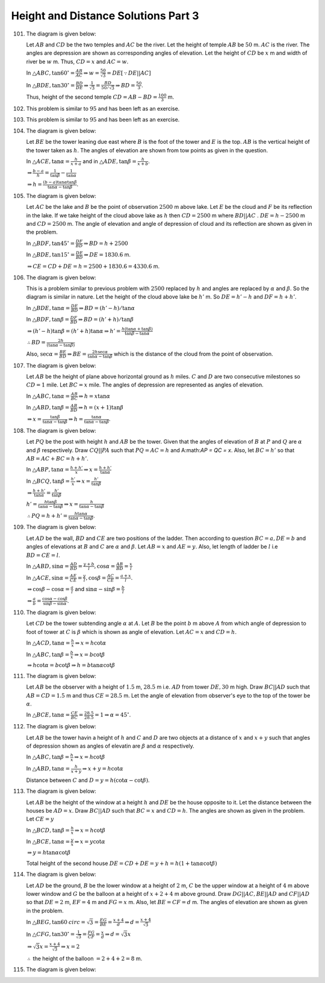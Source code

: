 Height and Distance Solutions Part 3
************************************
101. The diagram is given below:

     .. image:: _static/images/28_101.png
        :alt: 101st problem
        :align: center

     Let :math:`AB` and :math:`CD` be the two temples and :math:`AC` be the river. Let the height of temple :math:`AB` be
     :math:`50` m. :math:`AC` is the river. The angles are depression are shown as corresponding angles of elevation. Let the
     height of :math:`CD` be :math:`x` m and width of river be :math:`w` m. Thus, :math:`CD = x` and :math:`AC = w`.

     In :math:`\triangle ABC, \tan60^\circ = \frac{AB}{AC} \Rightarrow w = \frac{50}{\sqrt{3}} = DE[\because DE||AC]`

     In :math:`\triangle BDE, \tan30^\circ = \frac{BD}{DE} \Rightarrow \frac{1}{\sqrt{3}} = \frac{BD}{50/\sqrt{3}}\Rightarrow BD =
     \frac{50}{3}`.

     Thus, height of the second temple :math:`CD = AB - BD = \frac{100}{3}` m.

102. This problem is similar to :math:`95` and has been left as an exercise.

103. This problem is similar to :math:`95` and has been left as an exercise.

104. The diagram is given below:

     .. image:: _static/images/28_104.png
        :alt: 104th problem
        :align: center

     Let :math:`BE` be the tower leaning due east where :math:`B` is the foot of the tower and :math:`E` is the top. :math:`AB` is
     the vertical height of the tower taken as :math:`h`. The angles of elevation are shown from tow points as given in the
     question.

     In :math:`\triangle ACE, \tan\alpha = \frac{h}{x + a}` and in :math:`\triangle ADE, \tan\beta = \frac{h}{x + b}`.

     :math:`\Rightarrow \frac{b - a}{h} = \frac{1}{\tan\beta} - \frac{1}{\tan\alpha}`

     :math:`\Rightarrow h = \frac{(b - a)\tan\alpha\tan\beta}{\tan\alpha - \tan\beta}`.

105. The diagram is given below:

     .. image:: _static/images/28_105.png
        :alt: 105th problem
        :align: center

     Let :math:`AC` be the lake and :math:`B` be the point of observation :math:`2500` m above lake. Let :math:`E` be the cloud and
     :math:`F` be its reflection in the lake. If we take height of the cloud above lake as :math:`h` then :math:`CD = 2500` m where
     :math:`BD||AC` . :math:`DE = h - 2500` m and :math:`CD = 2500` m. The angle of elevation and angle of depression of cloud and
     its reflection are shown as given in the problem.

     In :math:`\triangle BDF, \tan45^\circ = \frac{DF}{BD} \Rightarrow BD = h + 2500`

     In :math:`\triangle BDE, \tan15^\circ = \frac{DE}{BD} \Rightarrow DE = 1830.6` m.

     :math:`\Rightarrow CE = CD + DE = h = 2500 + 1830.6 = 4330.6` m.

106. The diagram is given below:

     .. image:: _static/images/28_106.png
        :alt: 106th problem
        :align: center

     This is a problem similar to previous problem with :math:`2500` replaced by :math:`h` and angles are replaced by
     :math:`\alpha` and :math:`\beta`. So the diagram is similar in nature. Let the height of the cloud above lake be
     :math:`h'` m. So :math:`DE = h' - h` and :math:`DF = h + h'`.

     In :math:`\triangle BDE, \tan\alpha = \frac{DE}{BD}\Rightarrow BD = (h' - h)/\tan\alpha`

     In :math:`\triangle BDF, \tan\beta = \frac{DF}{BD}\Rightarrow BD = (h' + h)/\tan\beta`

     :math:`\Rightarrow (h' - h)\tan\beta = (h' + h)\tan\alpha \Rightarrow h' = \frac{h(\tan\alpha + \tan\beta)}{\tan\beta -
     \tan\alpha}`

     :math:`\therefore BD = \frac{2h}{(\tan\alpha - \tan\beta)}`

     Also, :math:`\sec\alpha = \frac{BE}{BD} \Rightarrow BE = \frac{2h\sec\alpha}{\tan\alpha - \tan\beta}` which is the distance of
     the cloud from the point of observation.

107. The diagram is given below:

     .. image:: _static/images/28_107.png
        :alt: 107th problem
        :align: center

     Let :math:`AB` be the height of plane above horizontal ground as :math:`h` miles. :math:`C` and :math:`D` are two consecutive
     milestones so :math:`CD = 1` mile. Let :math:`BC = x` mile. The angles of depression are represented as angles of elevation.

     In :math:`\triangle ABC, \tan\alpha = \frac{AB}{BC} \Rightarrow h = x\tan\alpha`

     In :math:`\triangle ABD, \tan\beta = \frac{AB}{BD} \Rightarrow h = (x + 1)\tan\beta`

     :math:`\Rightarrow x = \frac{\tan\beta}{\tan\alpha - \tan\beta}\Rightarrow h = \frac{\tan\alpha}{\tan\alpha - \tan\beta}`.

108. The diagram is given below:

     .. image:: _static/images/28_108.png
        :alt: 108th problem
        :align: center

     Let :math:`PQ` be the post with height :math:`h` and :math:`AB` be the tower. Given that the angles of elevation of :math:`B`
     at :math:`P` and :math:`Q` are :math:`\alpha` and :math:`\beta` respectively. Draw :math:`CQ||PA` such that :math:`PQ = AC =
     h` and A:math:`AP = QC = x`. Also, let :math:`BC = h'` so that :math:`AB = AC + BC = h + h'`.

     In :math:`\triangle ABP, \tan\alpha = \frac{h + h'}{x}\Rightarrow x = \frac{h + h'}{\tan\alpha}`

     In :math:`\triangle BCQ, \tan\beta = \frac{h'}{x}\Rightarrow x = \frac{h'}{\tan\beta}`

     :math:`\Rightarrow \frac{h + h'}{\tan\alpha} = \frac{h'}{\tan\beta}`

     :math:`h' = \frac{h\tan\beta}{\tan\alpha - \tan\beta} \Rightarrow x = \frac{h}{\tan\alpha - \tan\beta}`

     :math:`\therefore PQ = h + h' = \frac{h\tan\alpha}{\tan\alpha - \tan\beta}`.

109. The diagram is given below:

     .. image:: _static/images/28_109.png
        :alt: 109th problem
        :align: center

     Let :math:`AD` be the wall, :math:`BD` and :math:`CE` are two positions of the ladder. Then according to question :math:`BC =
     a, DE = b` and angles of elevations at :math:`B` and :math:`C` are :math:`\alpha` and :math:`\beta`. Let :math:`AB = x` and
     :math:`AE = y`. Also, let length of ladder be :math:`l` i.e :math:`BD = CE = l`.

     In :math:`\triangle ABD, \sin\alpha = \frac{AD}{BD} = \frac{y + b}{l}, \cos\alpha = \frac{AB}{BD} = \frac{x}{l}`

     In :math:`\triangle ACE, \sin\alpha = \frac{AE}{CE} = \frac{y}{l}, \cos\beta = \frac{AC}{CE} = \frac{a + x}{l}`.

     :math:`\Rightarrow \cos\beta - \cos\alpha = \frac{a}{l}` and :math:`\sin\alpha - \sin\beta = \frac{b}{l}`

     :math:`\Rightarrow \frac{a}{b} = \frac{\cos\alpha - \cos\beta}{\sin\beta - \sin\alpha}`.

110. The diagram is given below:

     .. image:: _static/images/28_110.png
        :alt: 110th problem
        :align: center

     Let :math:`CD` be the tower subtending angle :math:`\alpha` at :math:`A`. Let :math:`B` be the point :math:`b` m above
     :math:`A` from which angle of depression to foot of tower at :math:`C` is :math:`\beta` which is shown as angle of elevation.
     Let :math:`AC = x` and :math:`CD = h`.

     In :math:`\triangle ACD, \tan\alpha = \frac{h}{x} \Rightarrow x = h\cot\alpha`

     In :math:`\triangle ABC, \tan\beta = \frac{b}{x} \Rightarrow x = b\cot\beta`

     :math:`\Rightarrow h\cot\alpha = b\cot\beta \Rightarrow h = b\tan\alpha\cot\beta`
111. The diagram is given below:

     .. image:: _static/images/28_111.png
        :alt: 111th problem
        :align: center

     Let :math:`AB` be the observer with a height of :math:`1.5` m, :math:`28.5` m i.e. :math:`AD` from tower :math:`DE, 30` m
     high. Draw :math:`BC||AD` such that :math:`AB = CD = 1.5` m and thus :math:`CE = 28.5` m. Let the angle of elevation from
     observer's eye to the top of the tower be :math:`\alpha`.

     In :math:`\triangle BCE, \tan\alpha = \frac{CE}{BC} = \frac{28.5}{28.5} = 1\Rightarrow \alpha = 45^\circ`.

112. The diagram is given below:

     .. image:: _static/images/28_112.png
        :alt: 112th problem
        :align: center

     Let :math:`AB` be the tower havin a height of :math:`h` and :math:`C` and :math:`D` are two objects at a distance of :math:`x`
     and :math:`x + y` such that angles of depression shown as angles of elevatin are :math:`\beta` and :math:`\alpha` respectively.

     In :math:`\triangle ABC, \tan\beta = \frac{h}{x} \Rightarrow x = h\cot\beta`

     In :math:`\triangle ABD, \tan\alpha = \frac{h}{x + y} \Rightarrow x + y = h\cot\alpha`

     Distance between :math:`C` and :math:`D = y = h(\cot\alpha - \cot\beta)`.

113. The diagram is given below:

     .. image:: _static/images/28_113.png
        :alt: 113th problem
        :align: center

     Let :math:`AB` be the height of the window at a height :math:`h` and :math:`DE` be the house opposite to it. Let the distance
     between the houses be :math:`AD = x`. Draw :math:`BC||AD` such that :math:`BC = x` and :math:`CD = h`. The angles are shown as
     given in the problem. Let :math:`CE = y`

     In :math:`\triangle BCD, \tan\beta = \frac{h}{x} \Rightarrow x = h\cot\beta`

     In :math:`\triangle BCE, \tan\alpha = \frac{y}{x} \Rightarrow x = y\cot\alpha`

     :math:`\Rightarrow y = h\tan\alpha\cot\beta`

     Total height of the second house :math:`DE = CD + DE = y + h = h(1 + \tan\alpha\cot\beta)`

114. The diagram is given below:

     .. image:: _static/images/28_114.png
        :alt: 114th problem
        :align: center

     Let :math:`AD` be the ground, :math:`B` be the lower window at a height of :math:`2` m, :math:`C` be the upper window at a
     height of :math:`4` m above lower window and :math:`G` be the balloon at a height of :math:`x + 2 + 4` m above ground. Draw
     :math:`DG||AC, BE||AD` and :math:`CF||AD` so that :math:`DE = 2` m, :math:`EF = 4` m and :math:`FG = x` m. Also, let :math:`BE
     = CF = d` m. The angles of elevation are shown as given in the problem.

     In :math:`\triangle BEG, \tan60^\
     circ = \sqrt{3} = \frac{EG}{BE} = \frac{x + 4}{d}\Rightarrow d = \frac{x + 4}{\sqrt{3}}`

     In :math:`\triangle CFG, \tan30^\circ = \frac{1}{\sqrt{3}} = \frac{FG}{CF} = \frac{x}{d}\Rightarrow d = \sqrt{3}x`

     :math:`\Rightarrow \sqrt{3}x = \frac{x + 4}{\sqrt{3}}\Rightarrow x = 2`

     :math:`\therefore` the height of the balloon :math:`= 2 + 4 + 2 = 8` m.

115. The diagram is given below:

     .. image:: _static/images/28_115.png
        :alt: 115th problem
        :align: center
